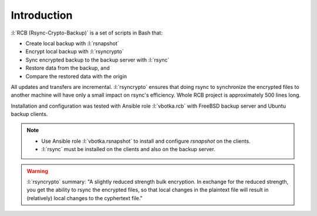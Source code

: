 Introduction
============

:l:`RCB (Rsync-Crypto-Backup)` is a set of scripts in Bash that:

* Create local backup with :l:`rsnapshot`
* Encrypt local backup with :l:`rsyncrypto`
* Sync encrypted backup to the backup server with :l:`rsync`
* Restore data from the backup, and
* Compare the restored data with the origin

All updates and transfers are incremental. :l:`rsyncrypto` ensures
that doing rsync to synchronize the encrypted files to another machine
will have only a small impact on rsync's efficiency. Whole RCB project
is approximately 500 lines long.

Installation and configuration was tested with Ansible role
:l:`vbotka.rcb` with FreeBSD backup server and Ubuntu backup clients.

.. note::

   * Use Ansible role :l:`vbotka.rsnapshot` to install and configure
     *rsnapshot* on the clients.

   * :l:`rsync` must be installed on the clients and also on the
     backup server.

.. warning::

   :l:`rsyncrypto` summary: "A slightly reduced strength bulk
   encryption. In exchange for the reduced strength, you get the
   ability to rsync the encrypted files, so that local changes in the
   plaintext file will result in (relatively) local changes to the
   cyphertext file."

.. seealso::

   * `Is rsyncrypto secure? <https://security.stackexchange.com/questions/271413/is-rsyncrypto-secure>`_
